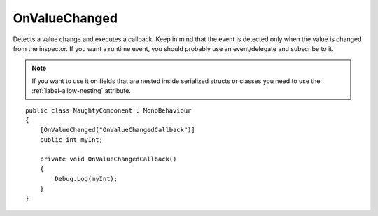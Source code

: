 OnValueChanged
==============
Detects a value change and executes a callback.
Keep in mind that the event is detected only when the value is changed from the inspector.
If you want a runtime event, you should probably use an event/delegate and subscribe to it.

.. note::
    If you want to use it on fields that are nested inside serialized structs or classes
    you need to use the :ref:`label-allow-nesting` attribute.

::

    public class NaughtyComponent : MonoBehaviour
    {
        [OnValueChanged("OnValueChangedCallback")]
        public int myInt;

        private void OnValueChangedCallback()
        {
            Debug.Log(myInt);
        }
    }
